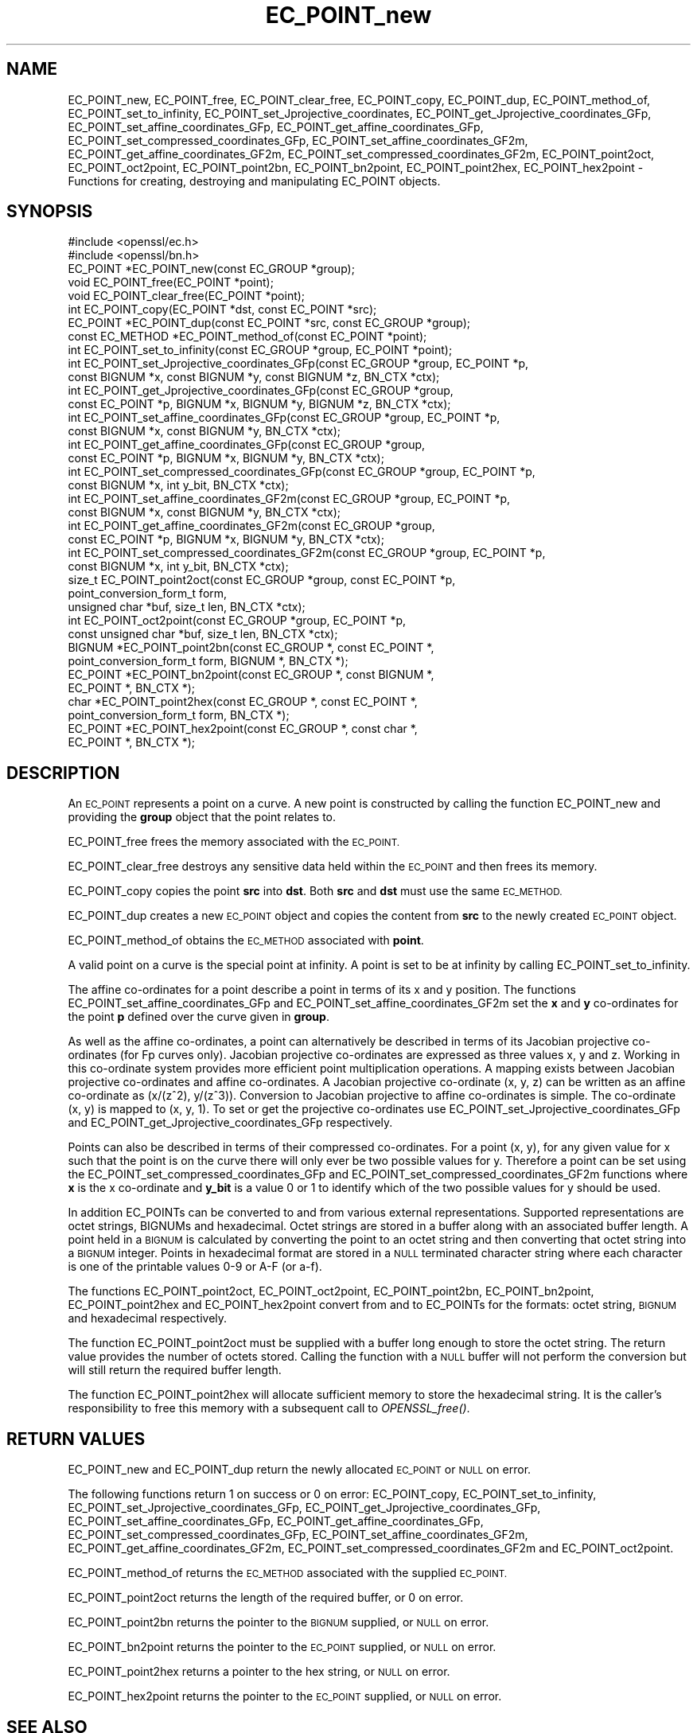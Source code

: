 .\" Automatically generated by Pod::Man 2.28 (Pod::Simple 3.29)
.\"
.\" Standard preamble:
.\" ========================================================================
.de Sp \" Vertical space (when we can't use .PP)
.if t .sp .5v
.if n .sp
..
.de Vb \" Begin verbatim text
.ft CW
.nf
.ne \\$1
..
.de Ve \" End verbatim text
.ft R
.fi
..
.\" Set up some character translations and predefined strings.  \*(-- will
.\" give an unbreakable dash, \*(PI will give pi, \*(L" will give a left
.\" double quote, and \*(R" will give a right double quote.  \*(C+ will
.\" give a nicer C++.  Capital omega is used to do unbreakable dashes and
.\" therefore won't be available.  \*(C` and \*(C' expand to `' in nroff,
.\" nothing in troff, for use with C<>.
.tr \(*W-
.ds C+ C\v'-.1v'\h'-1p'\s-2+\h'-1p'+\s0\v'.1v'\h'-1p'
.ie n \{\
.    ds -- \(*W-
.    ds PI pi
.    if (\n(.H=4u)&(1m=24u) .ds -- \(*W\h'-12u'\(*W\h'-12u'-\" diablo 10 pitch
.    if (\n(.H=4u)&(1m=20u) .ds -- \(*W\h'-12u'\(*W\h'-8u'-\"  diablo 12 pitch
.    ds L" ""
.    ds R" ""
.    ds C` ""
.    ds C' ""
'br\}
.el\{\
.    ds -- \|\(em\|
.    ds PI \(*p
.    ds L" ``
.    ds R" ''
.    ds C`
.    ds C'
'br\}
.\"
.\" Escape single quotes in literal strings from groff's Unicode transform.
.ie \n(.g .ds Aq \(aq
.el       .ds Aq '
.\"
.\" If the F register is turned on, we'll generate index entries on stderr for
.\" titles (.TH), headers (.SH), subsections (.SS), items (.Ip), and index
.\" entries marked with X<> in POD.  Of course, you'll have to process the
.\" output yourself in some meaningful fashion.
.\"
.\" Avoid warning from groff about undefined register 'F'.
.de IX
..
.nr rF 0
.if \n(.g .if rF .nr rF 1
.if (\n(rF:(\n(.g==0)) \{
.    if \nF \{
.        de IX
.        tm Index:\\$1\t\\n%\t"\\$2"
..
.        if !\nF==2 \{
.            nr % 0
.            nr F 2
.        \}
.    \}
.\}
.rr rF
.\"
.\" Accent mark definitions (@(#)ms.acc 1.5 88/02/08 SMI; from UCB 4.2).
.\" Fear.  Run.  Save yourself.  No user-serviceable parts.
.    \" fudge factors for nroff and troff
.if n \{\
.    ds #H 0
.    ds #V .8m
.    ds #F .3m
.    ds #[ \f1
.    ds #] \fP
.\}
.if t \{\
.    ds #H ((1u-(\\\\n(.fu%2u))*.13m)
.    ds #V .6m
.    ds #F 0
.    ds #[ \&
.    ds #] \&
.\}
.    \" simple accents for nroff and troff
.if n \{\
.    ds ' \&
.    ds ` \&
.    ds ^ \&
.    ds , \&
.    ds ~ ~
.    ds /
.\}
.if t \{\
.    ds ' \\k:\h'-(\\n(.wu*8/10-\*(#H)'\'\h"|\\n:u"
.    ds ` \\k:\h'-(\\n(.wu*8/10-\*(#H)'\`\h'|\\n:u'
.    ds ^ \\k:\h'-(\\n(.wu*10/11-\*(#H)'^\h'|\\n:u'
.    ds , \\k:\h'-(\\n(.wu*8/10)',\h'|\\n:u'
.    ds ~ \\k:\h'-(\\n(.wu-\*(#H-.1m)'~\h'|\\n:u'
.    ds / \\k:\h'-(\\n(.wu*8/10-\*(#H)'\z\(sl\h'|\\n:u'
.\}
.    \" troff and (daisy-wheel) nroff accents
.ds : \\k:\h'-(\\n(.wu*8/10-\*(#H+.1m+\*(#F)'\v'-\*(#V'\z.\h'.2m+\*(#F'.\h'|\\n:u'\v'\*(#V'
.ds 8 \h'\*(#H'\(*b\h'-\*(#H'
.ds o \\k:\h'-(\\n(.wu+\w'\(de'u-\*(#H)/2u'\v'-.3n'\*(#[\z\(de\v'.3n'\h'|\\n:u'\*(#]
.ds d- \h'\*(#H'\(pd\h'-\w'~'u'\v'-.25m'\f2\(hy\fP\v'.25m'\h'-\*(#H'
.ds D- D\\k:\h'-\w'D'u'\v'-.11m'\z\(hy\v'.11m'\h'|\\n:u'
.ds th \*(#[\v'.3m'\s+1I\s-1\v'-.3m'\h'-(\w'I'u*2/3)'\s-1o\s+1\*(#]
.ds Th \*(#[\s+2I\s-2\h'-\w'I'u*3/5'\v'-.3m'o\v'.3m'\*(#]
.ds ae a\h'-(\w'a'u*4/10)'e
.ds Ae A\h'-(\w'A'u*4/10)'E
.    \" corrections for vroff
.if v .ds ~ \\k:\h'-(\\n(.wu*9/10-\*(#H)'\s-2\u~\d\s+2\h'|\\n:u'
.if v .ds ^ \\k:\h'-(\\n(.wu*10/11-\*(#H)'\v'-.4m'^\v'.4m'\h'|\\n:u'
.    \" for low resolution devices (crt and lpr)
.if \n(.H>23 .if \n(.V>19 \
\{\
.    ds : e
.    ds 8 ss
.    ds o a
.    ds d- d\h'-1'\(ga
.    ds D- D\h'-1'\(hy
.    ds th \o'bp'
.    ds Th \o'LP'
.    ds ae ae
.    ds Ae AE
.\}
.rm #[ #] #H #V #F C
.\" ========================================================================
.\"
.IX Title "EC_POINT_new 3"
.TH EC_POINT_new 3 "2018-11-20" "1.0.2q" "OpenSSL"
.\" For nroff, turn off justification.  Always turn off hyphenation; it makes
.\" way too many mistakes in technical documents.
.if n .ad l
.nh
.SH "NAME"
EC_POINT_new, EC_POINT_free, EC_POINT_clear_free, EC_POINT_copy, EC_POINT_dup, EC_POINT_method_of, EC_POINT_set_to_infinity, EC_POINT_set_Jprojective_coordinates, EC_POINT_get_Jprojective_coordinates_GFp, EC_POINT_set_affine_coordinates_GFp, EC_POINT_get_affine_coordinates_GFp, EC_POINT_set_compressed_coordinates_GFp, EC_POINT_set_affine_coordinates_GF2m, EC_POINT_get_affine_coordinates_GF2m, EC_POINT_set_compressed_coordinates_GF2m, EC_POINT_point2oct, EC_POINT_oct2point, EC_POINT_point2bn, EC_POINT_bn2point, EC_POINT_point2hex, EC_POINT_hex2point \- Functions for creating, destroying and manipulating EC_POINT objects.
.SH "SYNOPSIS"
.IX Header "SYNOPSIS"
.Vb 2
\& #include <openssl/ec.h>
\& #include <openssl/bn.h>
\&
\& EC_POINT *EC_POINT_new(const EC_GROUP *group);
\& void EC_POINT_free(EC_POINT *point);
\& void EC_POINT_clear_free(EC_POINT *point);
\& int EC_POINT_copy(EC_POINT *dst, const EC_POINT *src);
\& EC_POINT *EC_POINT_dup(const EC_POINT *src, const EC_GROUP *group);
\& const EC_METHOD *EC_POINT_method_of(const EC_POINT *point);
\& int EC_POINT_set_to_infinity(const EC_GROUP *group, EC_POINT *point);
\& int EC_POINT_set_Jprojective_coordinates_GFp(const EC_GROUP *group, EC_POINT *p,
\&        const BIGNUM *x, const BIGNUM *y, const BIGNUM *z, BN_CTX *ctx);
\& int EC_POINT_get_Jprojective_coordinates_GFp(const EC_GROUP *group,
\&        const EC_POINT *p, BIGNUM *x, BIGNUM *y, BIGNUM *z, BN_CTX *ctx);
\& int EC_POINT_set_affine_coordinates_GFp(const EC_GROUP *group, EC_POINT *p,
\&        const BIGNUM *x, const BIGNUM *y, BN_CTX *ctx);
\& int EC_POINT_get_affine_coordinates_GFp(const EC_GROUP *group,
\&        const EC_POINT *p, BIGNUM *x, BIGNUM *y, BN_CTX *ctx);
\& int EC_POINT_set_compressed_coordinates_GFp(const EC_GROUP *group, EC_POINT *p,
\&        const BIGNUM *x, int y_bit, BN_CTX *ctx);
\& int EC_POINT_set_affine_coordinates_GF2m(const EC_GROUP *group, EC_POINT *p,
\&        const BIGNUM *x, const BIGNUM *y, BN_CTX *ctx);
\& int EC_POINT_get_affine_coordinates_GF2m(const EC_GROUP *group,
\&        const EC_POINT *p, BIGNUM *x, BIGNUM *y, BN_CTX *ctx);
\& int EC_POINT_set_compressed_coordinates_GF2m(const EC_GROUP *group, EC_POINT *p,
\&        const BIGNUM *x, int y_bit, BN_CTX *ctx);
\& size_t EC_POINT_point2oct(const EC_GROUP *group, const EC_POINT *p,
\&        point_conversion_form_t form,
\&        unsigned char *buf, size_t len, BN_CTX *ctx);
\& int EC_POINT_oct2point(const EC_GROUP *group, EC_POINT *p,
\&        const unsigned char *buf, size_t len, BN_CTX *ctx);
\& BIGNUM *EC_POINT_point2bn(const EC_GROUP *, const EC_POINT *,
\&        point_conversion_form_t form, BIGNUM *, BN_CTX *);
\& EC_POINT *EC_POINT_bn2point(const EC_GROUP *, const BIGNUM *,
\&        EC_POINT *, BN_CTX *);
\& char *EC_POINT_point2hex(const EC_GROUP *, const EC_POINT *,
\&        point_conversion_form_t form, BN_CTX *);
\& EC_POINT *EC_POINT_hex2point(const EC_GROUP *, const char *,
\&        EC_POINT *, BN_CTX *);
.Ve
.SH "DESCRIPTION"
.IX Header "DESCRIPTION"
An \s-1EC_POINT\s0 represents a point on a curve. A new point is constructed by calling the function EC_POINT_new and providing the \fBgroup\fR
object that the point relates to.
.PP
EC_POINT_free frees the memory associated with the \s-1EC_POINT.\s0
.PP
EC_POINT_clear_free destroys any sensitive data held within the \s-1EC_POINT\s0 and then frees its memory.
.PP
EC_POINT_copy copies the point \fBsrc\fR into \fBdst\fR. Both \fBsrc\fR and \fBdst\fR must use the same \s-1EC_METHOD.\s0
.PP
EC_POINT_dup creates a new \s-1EC_POINT\s0 object and copies the content from \fBsrc\fR to the newly created
\&\s-1EC_POINT\s0 object.
.PP
EC_POINT_method_of obtains the \s-1EC_METHOD\s0 associated with \fBpoint\fR.
.PP
A valid point on a curve is the special point at  infinity. A point is set to be at infinity by calling EC_POINT_set_to_infinity.
.PP
The affine co-ordinates for a point describe a point in terms of its x and y position. The functions
EC_POINT_set_affine_coordinates_GFp and EC_POINT_set_affine_coordinates_GF2m set the \fBx\fR and \fBy\fR co-ordinates for the point
\&\fBp\fR defined over the curve given in \fBgroup\fR.
.PP
As well as the affine co-ordinates, a point can alternatively be described in terms of its Jacobian
projective co-ordinates (for Fp curves only). Jacobian projective co-ordinates are expressed as three values x, y and z. Working in
this co-ordinate system provides more efficient point multiplication operations.
A mapping exists between Jacobian projective co-ordinates and affine co-ordinates. A Jacobian projective co-ordinate (x, y, z) can be written as an affine co-ordinate as (x/(z^2), y/(z^3)). Conversion to Jacobian projective to affine co-ordinates is simple. The co-ordinate (x, y) is
mapped to (x, y, 1). To set or get the projective co-ordinates use EC_POINT_set_Jprojective_coordinates_GFp and
EC_POINT_get_Jprojective_coordinates_GFp respectively.
.PP
Points can also be described in terms of their compressed co-ordinates. For a point (x, y), for any given value for x such that the point is
on the curve there will only ever be two possible values for y. Therefore a point can be set using the EC_POINT_set_compressed_coordinates_GFp
and EC_POINT_set_compressed_coordinates_GF2m functions where \fBx\fR is the x co-ordinate and \fBy_bit\fR is a value 0 or 1 to identify which of
the two possible values for y should be used.
.PP
In addition EC_POINTs can be converted to and from various external
representations. Supported representations are octet strings, BIGNUMs and
hexadecimal. Octet strings are stored in a buffer along with an associated
buffer length. A point held in a \s-1BIGNUM\s0 is calculated by converting the point to
an octet string and then converting that octet string into a \s-1BIGNUM\s0 integer.
Points in hexadecimal format are stored in a \s-1NULL\s0 terminated character string
where each character is one of the printable values 0\-9 or A\-F (or a\-f).
.PP
The functions EC_POINT_point2oct, EC_POINT_oct2point, EC_POINT_point2bn, EC_POINT_bn2point, EC_POINT_point2hex and EC_POINT_hex2point convert
from and to EC_POINTs for the formats: octet string, \s-1BIGNUM\s0 and hexadecimal respectively.
.PP
The function EC_POINT_point2oct must be supplied with a buffer long enough to store the octet string. The return value provides the number of
octets stored. Calling the function with a \s-1NULL\s0 buffer will not perform the conversion but will still return the required buffer length.
.PP
The function EC_POINT_point2hex will allocate sufficient memory to store the hexadecimal string. It is the caller's responsibility to free
this memory with a subsequent call to \fIOPENSSL_free()\fR.
.SH "RETURN VALUES"
.IX Header "RETURN VALUES"
EC_POINT_new and EC_POINT_dup return the newly allocated \s-1EC_POINT\s0 or \s-1NULL\s0 on error.
.PP
The following functions return 1 on success or 0 on error: EC_POINT_copy, EC_POINT_set_to_infinity, EC_POINT_set_Jprojective_coordinates_GFp,
EC_POINT_get_Jprojective_coordinates_GFp, EC_POINT_set_affine_coordinates_GFp, EC_POINT_get_affine_coordinates_GFp,
EC_POINT_set_compressed_coordinates_GFp, EC_POINT_set_affine_coordinates_GF2m, EC_POINT_get_affine_coordinates_GF2m,
EC_POINT_set_compressed_coordinates_GF2m and EC_POINT_oct2point.
.PP
EC_POINT_method_of returns the \s-1EC_METHOD\s0 associated with the supplied \s-1EC_POINT.\s0
.PP
EC_POINT_point2oct returns the length of the required buffer, or 0 on error.
.PP
EC_POINT_point2bn returns the pointer to the \s-1BIGNUM\s0 supplied, or \s-1NULL\s0 on error.
.PP
EC_POINT_bn2point returns the pointer to the \s-1EC_POINT\s0 supplied, or \s-1NULL\s0 on error.
.PP
EC_POINT_point2hex returns a pointer to the hex string, or \s-1NULL\s0 on error.
.PP
EC_POINT_hex2point returns the pointer to the \s-1EC_POINT\s0 supplied, or \s-1NULL\s0 on error.
.SH "SEE ALSO"
.IX Header "SEE ALSO"
\&\fIcrypto\fR\|(3), \fIec\fR\|(3), \fIEC_GROUP_new\fR\|(3), \fIEC_GROUP_copy\fR\|(3),
\&\fIEC_POINT_add\fR\|(3), \fIEC_KEY_new\fR\|(3),
\&\fIEC_GFp_simple_method\fR\|(3), \fId2i_ECPKParameters\fR\|(3)

